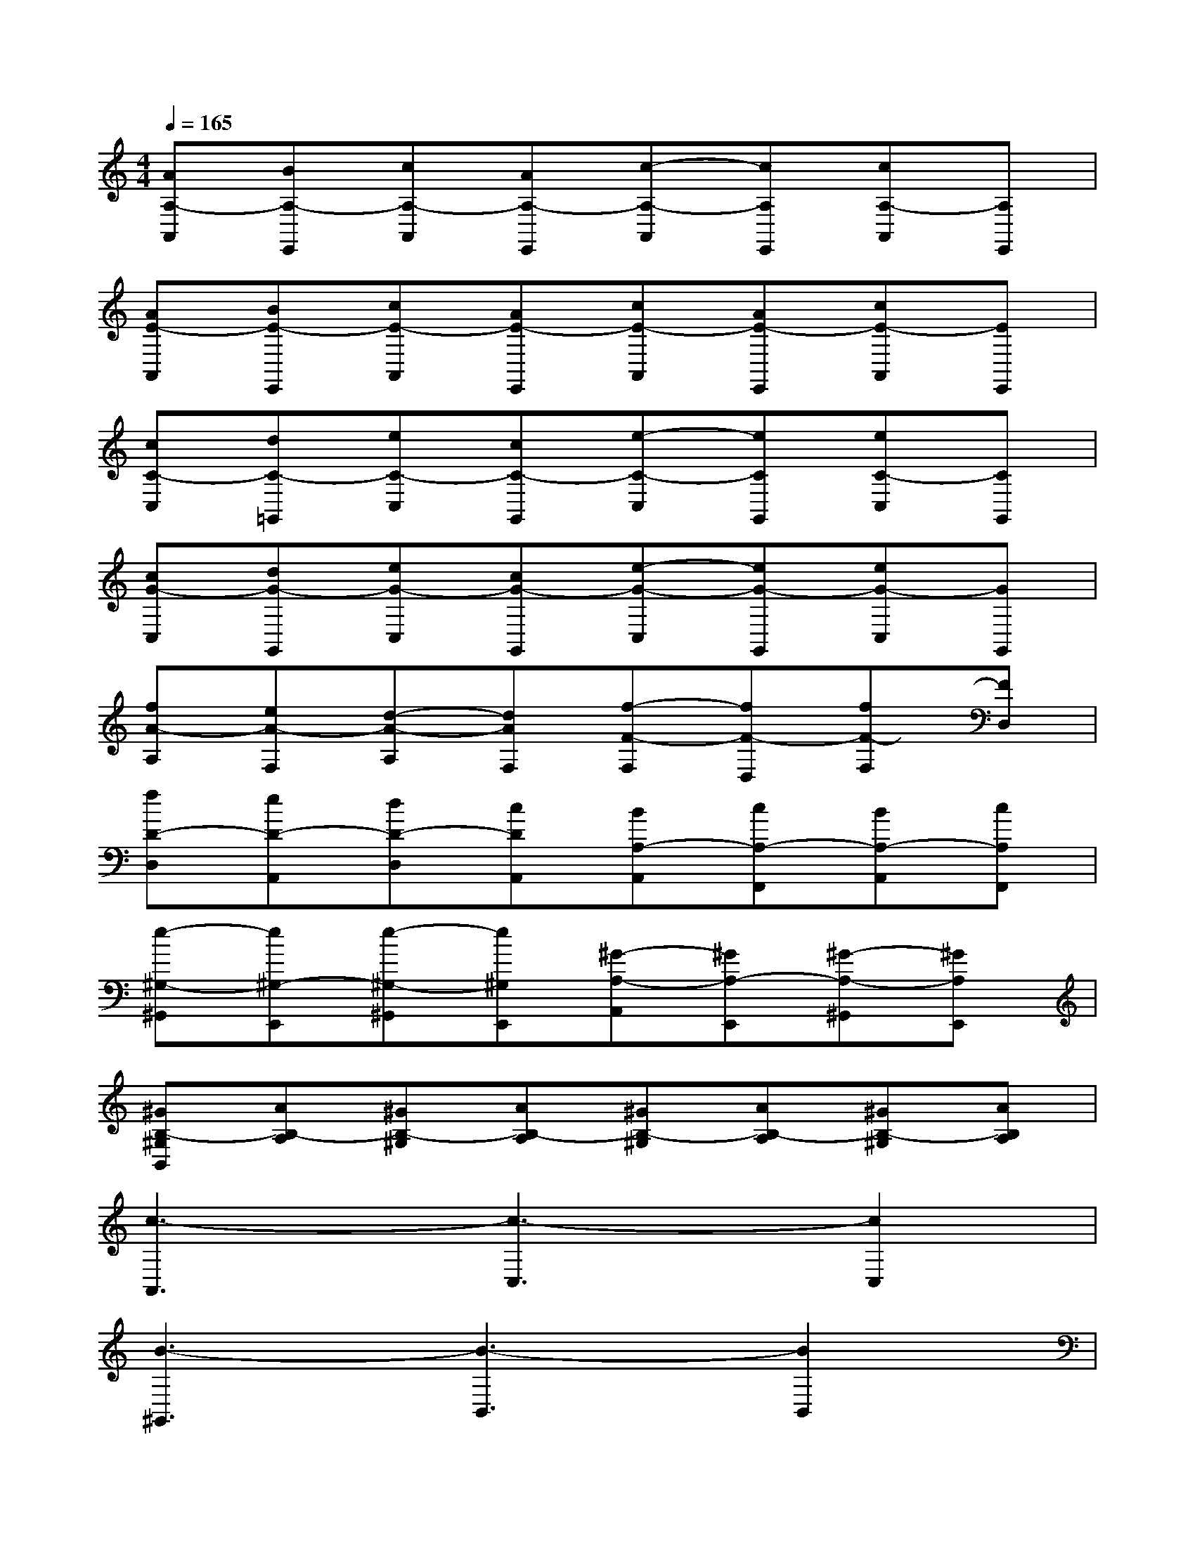 X:1
T:
M:4/4
L:1/8
Q:1/4=165
K:C%0sharps
V:1
[AA,-A,,][BA,-E,,][cA,-A,,][AA,-E,,][c-A,-A,,][cA,E,,][cA,-A,,][A,E,,]|
[AE-A,,][BE-E,,][cE-A,,][AE-E,,][cE-A,,][AE-E,,][cE-A,,][EE,,]|
[cC-C,][dC-=G,,][eC-C,][cC-G,,][e-C-C,][eCG,,][eC-C,][CG,,]|
[cG-C,][dG-G,,][eG-C,][cG-G,,][e-G-C,][eG-G,,][eG-C,][GG,,]|
[fA-A,][eA-F,][d-A-A,][dAF,][f-F-F,][fF-D,][fF-F,][FD,]|
[fD-D,][eD-A,,][dD-D,][cDA,,][BA,-A,,][cA,-F,,][BA,-A,,][cA,F,,]|
[e-^G,-^G,,][e^G,-E,,][e-^G,-^G,,][e^G,E,,][^G-A,-A,,][^GA,-E,,][^G-A,-^G,,][^GA,E,,]|
[^GB,-^G,B,,][AB,-A,][^GB,-^G,][AB,-A,][^GB,-^G,][AB,-A,][^GB,-^G,][AB,A,]|
[c3-A,,3][c3-C,3][c2C,2]|
[B3-^G,,3][B3-B,,3][B2B,,2]|
[E3-E,,3][E3-^G,,3][E2-^G,,2]|
[E3-E,,3][E3-^G,,3][E2^G,,2]|
[c3-A,,3][c3-C,3][c2C,2]|
[B3-^G,,3][B3-B,,3][B2B,,2]|
[A3-A,,3][A3-A,,3][A2-B,,2]|
[A6-C,6][A2B,,2]